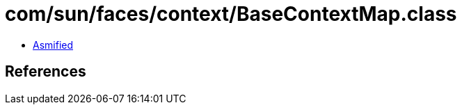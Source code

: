 = com/sun/faces/context/BaseContextMap.class

 - link:BaseContextMap-asmified.java[Asmified]

== References

